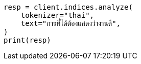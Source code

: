 // This file is autogenerated, DO NOT EDIT
// analysis/tokenizers/thai-tokenizer.asciidoc:20

[source, python]
----
resp = client.indices.analyze(
    tokenizer="thai",
    text="การที่ได้ต้องแสดงว่างานดี",
)
print(resp)
----
